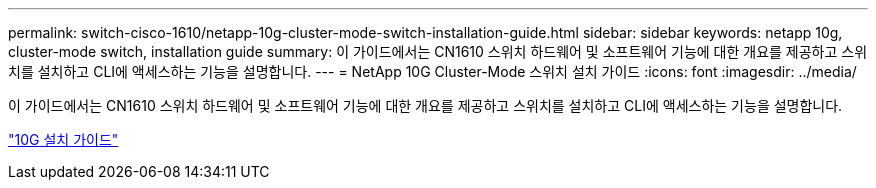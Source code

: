 ---
permalink: switch-cisco-1610/netapp-10g-cluster-mode-switch-installation-guide.html 
sidebar: sidebar 
keywords: netapp 10g, cluster-mode switch, installation guide 
summary: 이 가이드에서는 CN1610 스위치 하드웨어 및 소프트웨어 기능에 대한 개요를 제공하고 스위치를 설치하고 CLI에 액세스하는 기능을 설명합니다. 
---
= NetApp 10G Cluster-Mode 스위치 설치 가이드
:icons: font
:imagesdir: ../media/


[role="lead"]
이 가이드에서는 CN1610 스위치 하드웨어 및 소프트웨어 기능에 대한 개요를 제공하고 스위치를 설치하고 CLI에 액세스하는 기능을 설명합니다.

https://library.netapp.com/ecm/ecm_download_file/ECMP1117824["10G 설치 가이드"^]
